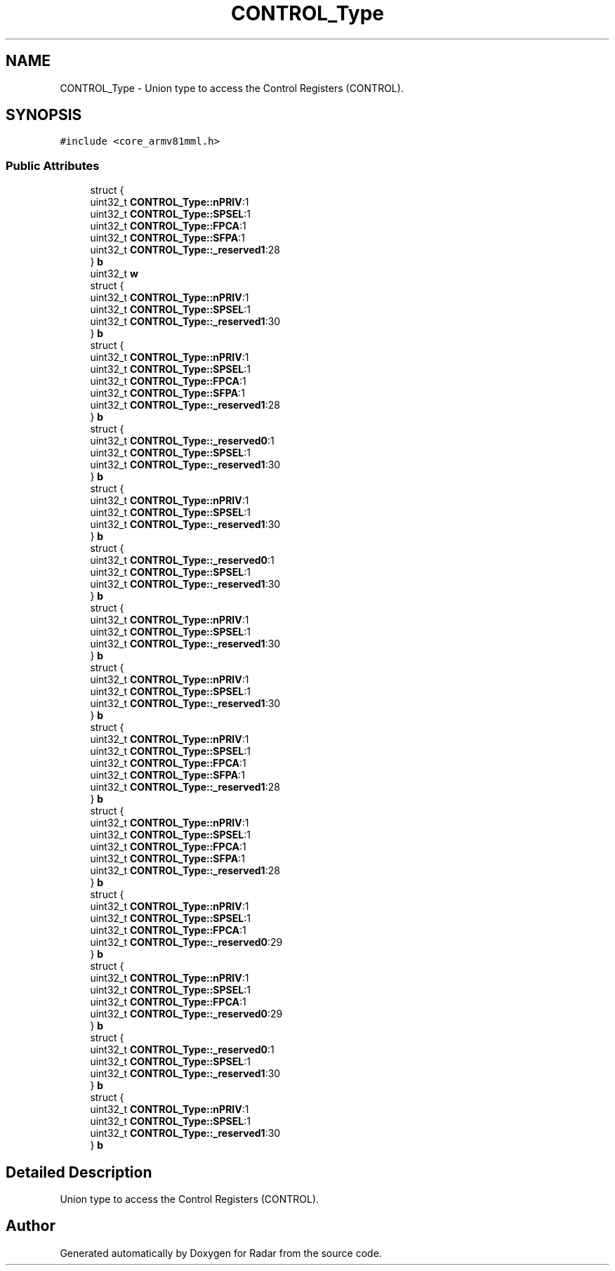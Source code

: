 .TH "CONTROL_Type" 3 "Version 1.0.0" "Radar" \" -*- nroff -*-
.ad l
.nh
.SH NAME
CONTROL_Type \- Union type to access the Control Registers (CONTROL)\&.  

.SH SYNOPSIS
.br
.PP
.PP
\fC#include <core_armv81mml\&.h>\fP
.SS "Public Attributes"

.in +1c
.ti -1c
.RI "struct {"
.br
.ti -1c
.RI "   uint32_t \fBCONTROL_Type::nPRIV\fP:1"
.br
.ti -1c
.RI "   uint32_t \fBCONTROL_Type::SPSEL\fP:1"
.br
.ti -1c
.RI "   uint32_t \fBCONTROL_Type::FPCA\fP:1"
.br
.ti -1c
.RI "   uint32_t \fBCONTROL_Type::SFPA\fP:1"
.br
.ti -1c
.RI "   uint32_t \fBCONTROL_Type::_reserved1\fP:28"
.br
.ti -1c
.RI "} \fBb\fP"
.br
.ti -1c
.RI "uint32_t \fBw\fP"
.br
.ti -1c
.RI "struct {"
.br
.ti -1c
.RI "   uint32_t \fBCONTROL_Type::nPRIV\fP:1"
.br
.ti -1c
.RI "   uint32_t \fBCONTROL_Type::SPSEL\fP:1"
.br
.ti -1c
.RI "   uint32_t \fBCONTROL_Type::_reserved1\fP:30"
.br
.ti -1c
.RI "} \fBb\fP"
.br
.ti -1c
.RI "struct {"
.br
.ti -1c
.RI "   uint32_t \fBCONTROL_Type::nPRIV\fP:1"
.br
.ti -1c
.RI "   uint32_t \fBCONTROL_Type::SPSEL\fP:1"
.br
.ti -1c
.RI "   uint32_t \fBCONTROL_Type::FPCA\fP:1"
.br
.ti -1c
.RI "   uint32_t \fBCONTROL_Type::SFPA\fP:1"
.br
.ti -1c
.RI "   uint32_t \fBCONTROL_Type::_reserved1\fP:28"
.br
.ti -1c
.RI "} \fBb\fP"
.br
.ti -1c
.RI "struct {"
.br
.ti -1c
.RI "   uint32_t \fBCONTROL_Type::_reserved0\fP:1"
.br
.ti -1c
.RI "   uint32_t \fBCONTROL_Type::SPSEL\fP:1"
.br
.ti -1c
.RI "   uint32_t \fBCONTROL_Type::_reserved1\fP:30"
.br
.ti -1c
.RI "} \fBb\fP"
.br
.ti -1c
.RI "struct {"
.br
.ti -1c
.RI "   uint32_t \fBCONTROL_Type::nPRIV\fP:1"
.br
.ti -1c
.RI "   uint32_t \fBCONTROL_Type::SPSEL\fP:1"
.br
.ti -1c
.RI "   uint32_t \fBCONTROL_Type::_reserved1\fP:30"
.br
.ti -1c
.RI "} \fBb\fP"
.br
.ti -1c
.RI "struct {"
.br
.ti -1c
.RI "   uint32_t \fBCONTROL_Type::_reserved0\fP:1"
.br
.ti -1c
.RI "   uint32_t \fBCONTROL_Type::SPSEL\fP:1"
.br
.ti -1c
.RI "   uint32_t \fBCONTROL_Type::_reserved1\fP:30"
.br
.ti -1c
.RI "} \fBb\fP"
.br
.ti -1c
.RI "struct {"
.br
.ti -1c
.RI "   uint32_t \fBCONTROL_Type::nPRIV\fP:1"
.br
.ti -1c
.RI "   uint32_t \fBCONTROL_Type::SPSEL\fP:1"
.br
.ti -1c
.RI "   uint32_t \fBCONTROL_Type::_reserved1\fP:30"
.br
.ti -1c
.RI "} \fBb\fP"
.br
.ti -1c
.RI "struct {"
.br
.ti -1c
.RI "   uint32_t \fBCONTROL_Type::nPRIV\fP:1"
.br
.ti -1c
.RI "   uint32_t \fBCONTROL_Type::SPSEL\fP:1"
.br
.ti -1c
.RI "   uint32_t \fBCONTROL_Type::_reserved1\fP:30"
.br
.ti -1c
.RI "} \fBb\fP"
.br
.ti -1c
.RI "struct {"
.br
.ti -1c
.RI "   uint32_t \fBCONTROL_Type::nPRIV\fP:1"
.br
.ti -1c
.RI "   uint32_t \fBCONTROL_Type::SPSEL\fP:1"
.br
.ti -1c
.RI "   uint32_t \fBCONTROL_Type::FPCA\fP:1"
.br
.ti -1c
.RI "   uint32_t \fBCONTROL_Type::SFPA\fP:1"
.br
.ti -1c
.RI "   uint32_t \fBCONTROL_Type::_reserved1\fP:28"
.br
.ti -1c
.RI "} \fBb\fP"
.br
.ti -1c
.RI "struct {"
.br
.ti -1c
.RI "   uint32_t \fBCONTROL_Type::nPRIV\fP:1"
.br
.ti -1c
.RI "   uint32_t \fBCONTROL_Type::SPSEL\fP:1"
.br
.ti -1c
.RI "   uint32_t \fBCONTROL_Type::FPCA\fP:1"
.br
.ti -1c
.RI "   uint32_t \fBCONTROL_Type::SFPA\fP:1"
.br
.ti -1c
.RI "   uint32_t \fBCONTROL_Type::_reserved1\fP:28"
.br
.ti -1c
.RI "} \fBb\fP"
.br
.ti -1c
.RI "struct {"
.br
.ti -1c
.RI "   uint32_t \fBCONTROL_Type::nPRIV\fP:1"
.br
.ti -1c
.RI "   uint32_t \fBCONTROL_Type::SPSEL\fP:1"
.br
.ti -1c
.RI "   uint32_t \fBCONTROL_Type::FPCA\fP:1"
.br
.ti -1c
.RI "   uint32_t \fBCONTROL_Type::_reserved0\fP:29"
.br
.ti -1c
.RI "} \fBb\fP"
.br
.ti -1c
.RI "struct {"
.br
.ti -1c
.RI "   uint32_t \fBCONTROL_Type::nPRIV\fP:1"
.br
.ti -1c
.RI "   uint32_t \fBCONTROL_Type::SPSEL\fP:1"
.br
.ti -1c
.RI "   uint32_t \fBCONTROL_Type::FPCA\fP:1"
.br
.ti -1c
.RI "   uint32_t \fBCONTROL_Type::_reserved0\fP:29"
.br
.ti -1c
.RI "} \fBb\fP"
.br
.ti -1c
.RI "struct {"
.br
.ti -1c
.RI "   uint32_t \fBCONTROL_Type::_reserved0\fP:1"
.br
.ti -1c
.RI "   uint32_t \fBCONTROL_Type::SPSEL\fP:1"
.br
.ti -1c
.RI "   uint32_t \fBCONTROL_Type::_reserved1\fP:30"
.br
.ti -1c
.RI "} \fBb\fP"
.br
.ti -1c
.RI "struct {"
.br
.ti -1c
.RI "   uint32_t \fBCONTROL_Type::nPRIV\fP:1"
.br
.ti -1c
.RI "   uint32_t \fBCONTROL_Type::SPSEL\fP:1"
.br
.ti -1c
.RI "   uint32_t \fBCONTROL_Type::_reserved1\fP:30"
.br
.ti -1c
.RI "} \fBb\fP"
.br
.in -1c
.SH "Detailed Description"
.PP 
Union type to access the Control Registers (CONTROL)\&. 

.SH "Author"
.PP 
Generated automatically by Doxygen for Radar from the source code\&.
